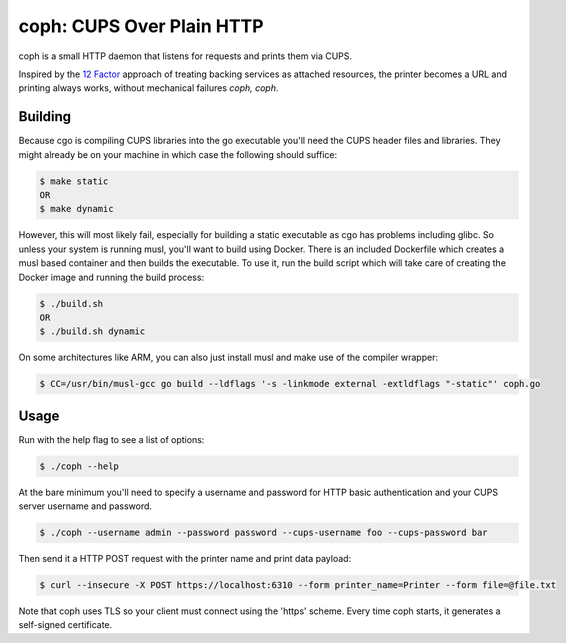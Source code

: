 coph: CUPS Over Plain HTTP
==========================

coph is a small HTTP daemon that listens for requests and prints them via
CUPS.

Inspired by the `12 Factor <http://12factor.net>`_ approach of treating
backing services as attached resources, the printer becomes a URL and printing
always works, without mechanical failures *coph, coph*.

Building
--------

Because cgo is compiling CUPS libraries into the go executable you'll need
the CUPS header files and libraries. They might already be on your machine in
which case the following should suffice:

.. code-block:: bash

    $ make static
    OR
    $ make dynamic

However, this will most likely fail, especially for building a static
executable as cgo has problems including glibc. So unless your system is
running musl, you'll want to build using Docker. There is an included
Dockerfile which creates a musl based container and then builds the executable.
To use it, run the build script which will take care of creating the Docker
image and running the build process:

.. code-block:: bash

    $ ./build.sh
    OR
    $ ./build.sh dynamic

On some architectures like ARM, you can also just install musl and make use of
the compiler wrapper:

.. code-block:: bash

    $ CC=/usr/bin/musl-gcc go build --ldflags '-s -linkmode external -extldflags "-static"' coph.go


Usage
-----

Run with the help flag to see a list of options:

.. code-block:: bash

    $ ./coph --help

At the bare minimum you'll need to specify a username and password for HTTP
basic authentication and your CUPS server username and password.

.. code-block:: bash

    $ ./coph --username admin --password password --cups-username foo --cups-password bar

Then send it a HTTP POST request with the printer name and print data payload:

.. code-block:: bash

    $ curl --insecure -X POST https://localhost:6310 --form printer_name=Printer --form file=@file.txt

Note that coph uses TLS so your client must connect using the 'https' scheme.
Every time coph starts, it generates a self-signed certificate.
